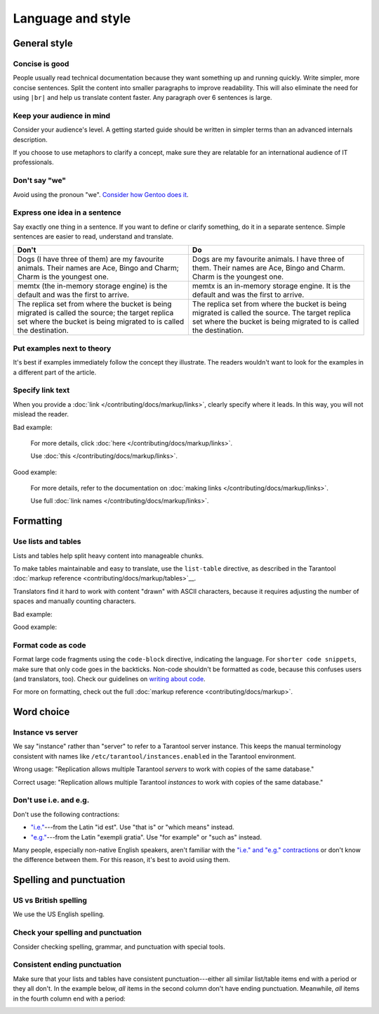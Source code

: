 
Language and style
==================

..  contents::
    :maxdepth: 2


General style
-------------

Concise is good
~~~~~~~~~~~~~~~

People usually read technical documentation because they want something
up and running quickly. Write simpler, more concise sentences.
Split the content into smaller paragraphs to improve readability.
This will also eliminate the need for using ``|br|`` and help us translate content faster.
Any paragraph over 6 sentences is large.

Keep your audience in mind
~~~~~~~~~~~~~~~~~~~~~~~~~~

Consider your audience's level. A getting started guide should be written
in simpler terms than an advanced internals description.

If you choose to use metaphors to clarify a concept, make sure they are relatable
for an international audience of IT professionals. 

Don't say "we"
~~~~~~~~~~~~~~

Avoid using the pronoun "we".
`Consider how Gentoo does it <https://wiki.gentoo.org/wiki/Gentoo_Wiki:Guidelines#Avoid_first_and_second_person_writing>`__.

Express one idea in a sentence
~~~~~~~~~~~~~~~~~~~~~~~~~~~~~~

Say exactly one thing in a sentence.
If you want to define or clarify something, do it in a separate sentence.
Simple sentences are easier to read, understand and translate.

..  rst-class:: table-example
..  container:: table

    ..  rst-class:: left-align-column-1
    ..  rst-class:: left-align-column-2

    ..  list-table::
        :header-rows: 1

        *   -   Don't
            -   Do

        *   -   Dogs (I have three of them) are my favourite animals.
                Their names are Ace, Bingo and Charm; Charm is the youngest one.

            -   Dogs are my favourite animals.
                I have three of them.
                Their names are Ace, Bingo and Charm.
                Charm is the youngest one.

        *   -   memtx (the in-memory storage engine) is the default and was the first to arrive.
            -   memtx is an in-memory storage engine.
                It is the default and was the first to arrive.

        *   -   The replica set from where the bucket is being migrated is called the source;
                the target replica set where the bucket is being migrated to is called the destination.
            -   The replica set from where the bucket is being migrated is called the source.
                The target replica set where the bucket is being migrated to is called the destination.

Put examples next to theory
~~~~~~~~~~~~~~~~~~~~~~~~~~~

It's best if examples immediately follow the concept they illustrate.
The readers wouldn't want to look for the examples in a different part of the article.

Specify link text
~~~~~~~~~~~~~~~~~

When you provide a :doc:`link </contributing/docs/markup/links>`, clearly specify
where it leads. In this way, you will not mislead the reader.

Bad example:

    For more details, click :doc:`here </contributing/docs/markup/links>`.

    Use :doc:`this </contributing/docs/markup/links>`.

Good example:

    For more details, refer to the documentation on
    :doc:`making links </contributing/docs/markup/links>`.

    Use full :doc:`link names </contributing/docs/markup/links>`.

Formatting
----------

Use lists and tables
~~~~~~~~~~~~~~~~~~~~

Lists and tables help split heavy content into manageable chunks.

To make tables maintainable and easy to translate,
use the ``list-table`` directive, as described in the Tarantool
:doc:`markup reference <contributing/docs/markup/tables>`__.

Translators find it hard to work with content "drawn" with ASCII characters,
because it requires adjusting the number of spaces and manually counting characters.

Bad example:

..  image:: /images/dont.png
    :alt: Don't "draw" tables with ASCII characters

Good example:

..  image:: /images/do.png
    :alt: Use the "list-table" directive instead
    

Format code as code
~~~~~~~~~~~~~~~~~~~

Format large code fragments using the ``code-block`` directive, indicating the language.
For ``shorter code snippets``, make sure that only code goes in the backticks.
Non-code shouldn't be formatted as code, because this confuses users (and translators, too).
Check our guidelines on
`writing about code <https://www.tarantool.io/en/doc/latest/contributing/docs/markup/code/>`__.

For more on formatting, check out the full :doc:`markup reference <contributing/docs/markup>`.


Word choice
-----------

Instance vs server
~~~~~~~~~~~~~~~~~~

We say "instance" rather than "server" to refer to a Tarantool
server instance. This keeps the manual terminology consistent with names like
``/etc/tarantool/instances.enabled`` in the Tarantool environment.

Wrong usage: "Replication allows multiple Tarantool *servers* to work with copies
of the same database."

Correct usage: "Replication allows multiple Tarantool *instances* to work with
copies of the same database."

Don't use i.e. and e.g.
~~~~~~~~~~~~~~~~~~~~~~~

Don't use the following contractions:

*   `"i.e." <https://www.merriam-webster.com/dictionary/i.e.>`_---from
    the Latin "id est". Use "that is" or "which means" instead.
*   `"e.g." <https://www.merriam-webster.com/dictionary/e.g.>`_---from
    the Latin "exempli gratia". Use "for example" or "such as" instead.

Many people, especially non-native English speakers,
aren't familiar with the
`"i.e." and "e.g." contractions
<https://www.merriam-webster.com/words-at-play/ie-vs-eg-abbreviation-meaning-usage-difference>`_
or don't know the difference between them.
For this reason, it's best to avoid using them.


    
Spelling and punctuation
------------------------

US vs British spelling
~~~~~~~~~~~~~~~~~~~~~~

We use the US English spelling.

Check your spelling and punctuation
~~~~~~~~~~~~~~~~~~~~~~~~~~~~~~~~~~~

Consider checking spelling, grammar, and punctuation with special tools.

Consistent ending punctuation
~~~~~~~~~~~~~~~~~~~~~~~~~~~~~

Make sure that your lists and tables have consistent punctuation---either
all similar list/table items end with a period or they all don't.
In the example below, *all* items in the second column don't have
ending punctuation. Meanwhile, *all* items in the fourth column end with a period:

..  image:: /images/punctuation.png
    :alt: Items in one column have similar ending punctuation
